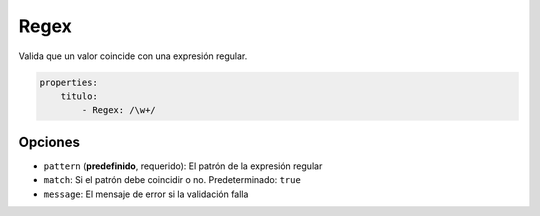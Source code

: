 Regex
=====

Valida que un valor coincide con una expresión regular.

.. code-block:: yaml

    properties:
        titulo:
            - Regex: /\w+/

Opciones
--------

* ``pattern`` (**predefinido**, requerido): El patrón de la expresión regular
* ``match``: Si el patrón debe coincidir o no.
  Predeterminado: ``true``
* ``message``: El mensaje de error si la validación falla
